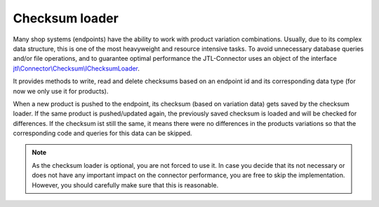 Checksum loader
===============

Many shop systems (endpoints) have the ability to work with product variation combinations.
Usually, due to its complex data structure, this is one of the most heavyweight and resource intensive tasks.
To avoid unnecessary database queries and/or file operations, and to guarantee optimal performance the JTL-Connector uses an object of the interface `jtl\\Connector\\Checksum\\IChecksumLoader <https://gitlab.jtl-software.de/jtl-software-gmbh/jtlconnector/blob/master/src/jtl/Connector/Checksum/IChecksumLoader.php>`_.

It provides methods to write, read and delete checksums based on an endpoint id and its corresponding data type (for now we only use it for products).

When a new product is pushed to the endpoint, its checksum (based on variation data) gets saved by the checksum loader.
If the same product is pushed/updated again, the previously saved checksum is loaded and will be checked for differences.
If the checksum ist still the same, it means there were no differences in the products variations so that the corresponding code and queries for this data can be skipped.

.. note::
    As the checksum loader is optional, you are not forced to use it. In case you decide that its not necessary or does not have any important impact on the connector performance,
    you are free to skip the implementation. However, you should carefully make sure that this is reasonable.
